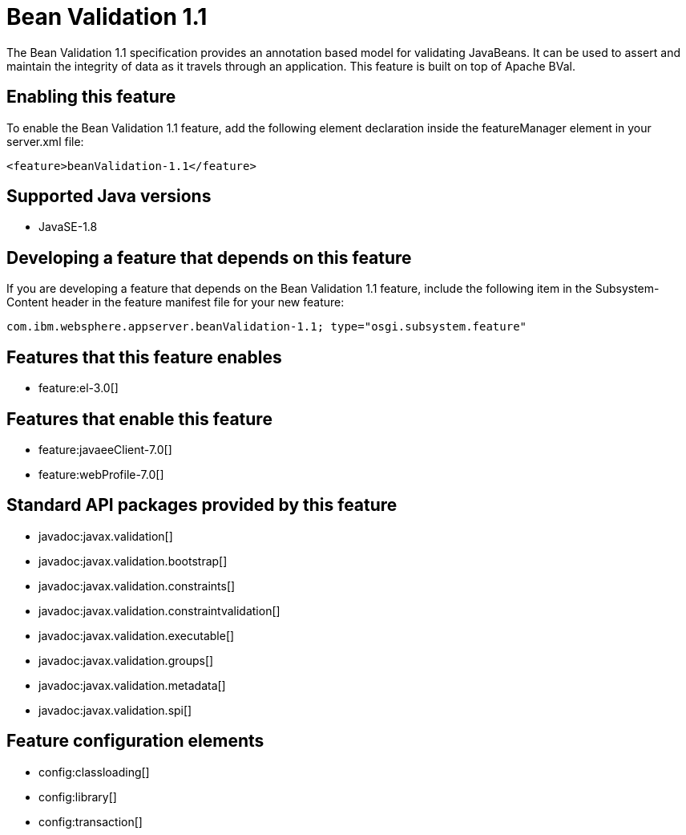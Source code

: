 = Bean Validation 1.1
:stylesheet: ../feature.css
:linkcss: 
:page-layout: feature
:nofooter: 

The Bean Validation 1.1 specification provides an annotation based model for validating JavaBeans.  It can be used to assert and maintain the integrity of data as it travels through an application. This feature is built on top of Apache BVal.

== Enabling this feature
To enable the Bean Validation 1.1 feature, add the following element declaration inside the featureManager element in your server.xml file:


----
<feature>beanValidation-1.1</feature>
----

== Supported Java versions

* JavaSE-1.8

== Developing a feature that depends on this feature
If you are developing a feature that depends on the Bean Validation 1.1 feature, include the following item in the Subsystem-Content header in the feature manifest file for your new feature:


[source,]
----
com.ibm.websphere.appserver.beanValidation-1.1; type="osgi.subsystem.feature"
----

== Features that this feature enables
* feature:el-3.0[]

== Features that enable this feature
* feature:javaeeClient-7.0[]
* feature:webProfile-7.0[]

== Standard API packages provided by this feature
* javadoc:javax.validation[]
* javadoc:javax.validation.bootstrap[]
* javadoc:javax.validation.constraints[]
* javadoc:javax.validation.constraintvalidation[]
* javadoc:javax.validation.executable[]
* javadoc:javax.validation.groups[]
* javadoc:javax.validation.metadata[]
* javadoc:javax.validation.spi[]

== Feature configuration elements
* config:classloading[]
* config:library[]
* config:transaction[]
